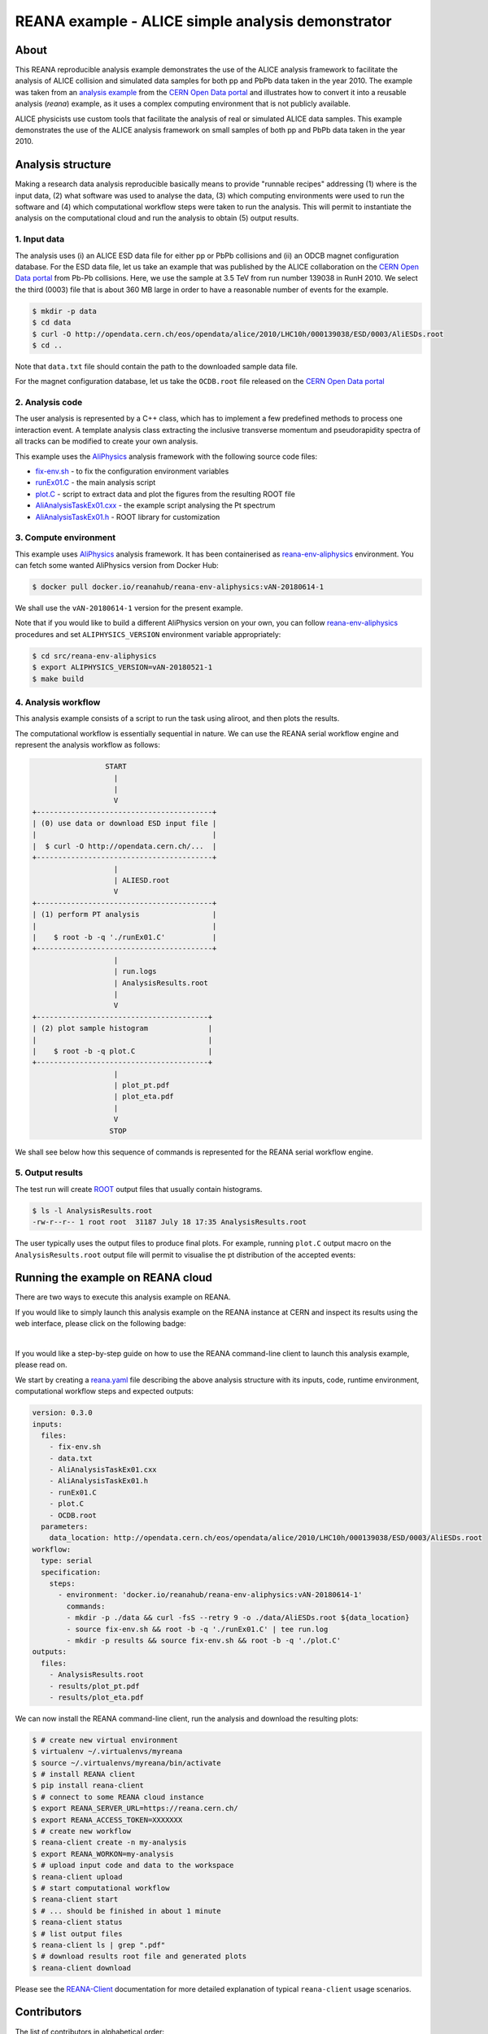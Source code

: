 ====================================================
 REANA example - ALICE simple analysis demonstrator
====================================================

.. image:: https://img.shields.io/travis/reanahub/reana-demo-alice-pt-analysis.svg
   :target: https://travis-ci.org/reanahub/reana-demo-alice-pt-analysis

.. image:: https://badges.gitter.im/Join%20Chat.svg
   :target: https://gitter.im/reanahub/reana?utm_source=badge&utm_medium=badge&utm_campaign=pr-badge

.. image:: https://img.shields.io/github/license/reanahub/reana-demo-alice-pt-analysis.svg
   :target: https://raw.githubusercontent.com/reanahub/reana-demo-alice-pt-analysis/master/LICENSE

.. image:: https://www.reana.io/static/img/badges/launch-on-reana-at-cern.svg
   :target: https://reana.cern.ch/launch?url=https%3A%2F%2Fgithub.com%2Freanahub%2Freana-demo-alice-pt-analysis&name=reana-demo-alice-pt-analysis

About
=====

This REANA reproducible analysis example demonstrates the use of the ALICE analysis framework to facilitate the analysis
of ALICE collision and simulated data samples for both pp and PbPb data taken in the year 2010.  The example was taken
from an `analysis example <http://opendata.cern.ch/record/1200>`_ from the `CERN Open Data portal <http://opendata.cern.ch/>`_
and illustrates how to convert it into a reusable analysis (`reana`) example, as it uses a complex computing environment
that is not publicly available.

ALICE physicists use custom tools that facilitate the analysis of real or simulated ALICE data
samples. This example demonstrates the use of the ALICE analysis framework on small samples of
both pp and PbPb data taken in the year 2010.

Analysis structure
==================

Making a research data analysis reproducible basically means to provide
"runnable recipes" addressing (1) where is the input data, (2) what software was
used to analyse the data, (3) which computing environments were used to run the
software and (4) which computational workflow steps were taken to run the
analysis. This will permit to instantiate the analysis on the computational
cloud and run the analysis to obtain (5) output results.

1. Input data
-------------

The analysis uses (i) an ALICE ESD data file for either pp or PbPb collisions and (ii) an ODCB magnet configuration database.
For the ESD data file, let us take an example that was published by the ALICE collaboration on the `CERN Open
Data portal <http://opendata.cern.ch/>`_ from Pb-Pb collisions. Here, we use the sample at 3.5 TeV from run number 139038 in RunH 2010.
We select the third (0003) file that is about 360 MB large in order to have a reasonable number of events for the example.

.. code-block:: console

   $ mkdir -p data
   $ cd data
   $ curl -O http://opendata.cern.ch/eos/opendata/alice/2010/LHC10h/000139038/ESD/0003/AliESDs.root
   $ cd ..

Note that ``data.txt`` file should contain the path to the downloaded sample
data file.

For the magnet configuration database, let us take the ``OCDB.root`` file released
on the `CERN Open Data portal <http://opendata.cern.ch/record/1200>`_

2. Analysis code
----------------

The user analysis is represented by a C++ class, which has to implement a few predefined methods
to process one interaction event. A template analysis class extracting the inclusive transverse
momentum and pseudorapidity spectra of all tracks can be modified to create your own analysis.

This example uses the `AliPhysics <https://github.com/alisw/AliPhysics>`_
analysis framework with the following source code files:

- `fix-env.sh <fix-env.sh>`_ - to fix the configuration environment variables
- `runEx01.C <runEx01.C>`_ - the main analysis script
- `plot.C <plot.C>`_ - script to extract data and plot the figures from the resulting ROOT file
- `AliAnalysisTaskEx01.cxx <AliAnalysisTaskEx01.cxx>`_ - the example script analysing the Pt spectrum
- `AliAnalysisTaskEx01.h <AliAnalysisTaskEx01.h>`_ - ROOT library for customization

3. Compute environment
----------------------

This example uses `AliPhysics <https://github.com/alisw/AliPhysics>`_ analysis
framework. It has been containerised as `reana-env-aliphysics
<https://github.com/reanahub/reana-env-aliphysics>`_ environment. You can fetch
some wanted AliPhysics version from Docker Hub:

.. code-block:: console

   $ docker pull docker.io/reanahub/reana-env-aliphysics:vAN-20180614-1

We shall use the ``vAN-20180614-1`` version for the present example.

Note that if you would like to build a different AliPhysics version on your own,
you can follow `reana-env-aliphysics
<https://github.com/reanahub/reana-env-aliphysics>`_ procedures and set
``ALIPHYSICS_VERSION`` environment variable appropriately:

.. code-block:: console

   $ cd src/reana-env-aliphysics
   $ export ALIPHYSICS_VERSION=vAN-20180521-1
   $ make build

4. Analysis workflow
--------------------

This analysis example consists of a script to run the task using aliroot, and then plots the results.

The computational workflow is essentially sequential in nature. We can
use the REANA serial workflow engine and represent the analysis workflow as
follows:

.. code-block:: console

                    START
                      |
                      |
                      V
   +-----------------------------------------+
   | (0) use data or download ESD input file |
   |                                         |
   |  $ curl -O http://opendata.cern.ch/...  |
   +-----------------------------------------+
                      |
                      | ALIESD.root
                      V
   +-----------------------------------------+
   | (1) perform PT analysis                 |
   |                                         |
   |    $ root -b -q './runEx01.C'           |
   +-----------------------------------------+
                      |
                      | run.logs
                      | AnalysisResults.root
                      |
                      V
   +----------------------------------------+
   | (2) plot sample histogram              |
   |                                        |
   |    $ root -b -q plot.C                 |
   +----------------------------------------+
                      |
                      | plot_pt.pdf
                      | plot_eta.pdf
                      |
                      V
                     STOP

We shall see below how this sequence of commands is represented for the REANA
serial workflow engine.

5. Output results
-----------------

The test run will create `ROOT <https://root.cern.ch/>`_ output files that
usually contain histograms.

.. code-block:: console

   $ ls -l AnalysisResults.root
   -rw-r--r-- 1 root root  31187 July 18 17:35 AnalysisResults.root

The user typically uses the output files to produce final plots. For example,
running ``plot.C`` output macro on the ``AnalysisResults.root`` output file will
permit to visualise the pt distribution of the accepted events:

.. figure:: https://raw.githubusercontent.com/reanahub/reana-demo-alice-pt-analysis/master/docs/plot_pt.png
   :alt: plot_pt.png
   :align: center

.. figure:: https://raw.githubusercontent.com/reanahub/reana-demo-alice-pt-analysis/master/docs/plot_eta.png
   :alt: plot_eta.png
   :align: center

Running the example on REANA cloud
==================================

There are two ways to execute this analysis example on REANA.

If you would like to simply launch this analysis example on the REANA instance
at CERN and inspect its results using the web interface, please click on
the following badge:

.. image:: https://www.reana.io/static/img/badges/launch-on-reana-at-cern.svg
   :target: https://reana.cern.ch/launch?url=https%3A%2F%2Fgithub.com%2Freanahub%2Freana-demo-alice-pt-analysis&name=reana-demo-alice-pt-analysis

|

If you would like a step-by-step guide on how to use the REANA command-line
client to launch this analysis example, please read on.

We start by creating a `reana.yaml <reana.yaml>`_ file describing the above
analysis structure with its inputs, code, runtime environment, computational
workflow steps and expected outputs:

.. code-block:: yaml

    version: 0.3.0
    inputs:
      files:
        - fix-env.sh
        - data.txt
        - AliAnalysisTaskEx01.cxx
        - AliAnalysisTaskEx01.h
        - runEx01.C
        - plot.C
        - OCDB.root
      parameters:
        data_location: http://opendata.cern.ch/eos/opendata/alice/2010/LHC10h/000139038/ESD/0003/AliESDs.root
    workflow:
      type: serial
      specification:
        steps:
          - environment: 'docker.io/reanahub/reana-env-aliphysics:vAN-20180614-1'
            commands:
            - mkdir -p ./data && curl -fsS --retry 9 -o ./data/AliESDs.root ${data_location}
            - source fix-env.sh && root -b -q './runEx01.C' | tee run.log
            - mkdir -p results && source fix-env.sh && root -b -q './plot.C'
    outputs:
      files:
        - AnalysisResults.root
        - results/plot_pt.pdf
        - results/plot_eta.pdf

We can now install the REANA command-line client, run the analysis and download the resulting plots:

.. code-block:: console

    $ # create new virtual environment
    $ virtualenv ~/.virtualenvs/myreana
    $ source ~/.virtualenvs/myreana/bin/activate
    $ # install REANA client
    $ pip install reana-client
    $ # connect to some REANA cloud instance
    $ export REANA_SERVER_URL=https://reana.cern.ch/
    $ export REANA_ACCESS_TOKEN=XXXXXXX
    $ # create new workflow
    $ reana-client create -n my-analysis
    $ export REANA_WORKON=my-analysis
    $ # upload input code and data to the workspace
    $ reana-client upload
    $ # start computational workflow
    $ reana-client start
    $ # ... should be finished in about 1 minute
    $ reana-client status
    $ # list output files
    $ reana-client ls | grep ".pdf"
    $ # download results root file and generated plots
    $ reana-client download

Please see the `REANA-Client <https://reana-client.readthedocs.io/>`_
documentation for more detailed explanation of typical ``reana-client`` usage
scenarios.

Contributors
============

The list of contributors in alphabetical order:

- `Daniel Prelipcean <https://orcid.org/0000-0002-4855-194X>`_
- `Tibor Simko <https://orcid.org/0000-0001-7202-5803>`_
